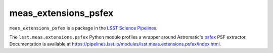 #####################
meas_extensions_psfex
#####################

``meas_extensions_psfex`` is a package in the `LSST Science Pipelines <https://pipelines.lsst.io>`_.

The ``lsst.meas.extensions.psfex`` Python module profiles a wrapper around Astromatic's `psfex <https://www.astromatic.net/software/psfex>`_ PSF extractor.
Documentation is available at https://pipelines.lsst.io/modules/lsst.meas.extensions.psfex/index.html.
